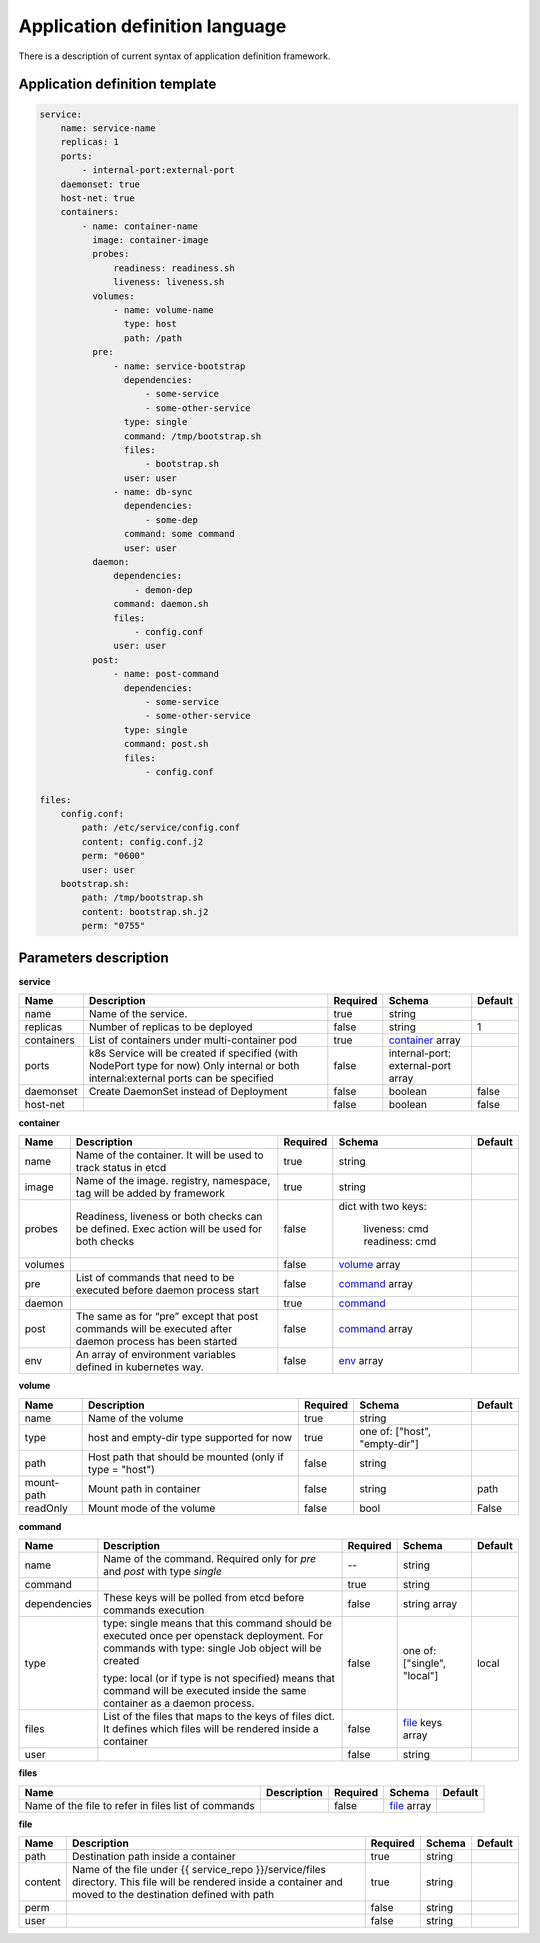 ===============================
Application definition language
===============================

There is a description of current syntax of application definition framework.

Application definition template
-------------------------------

.. sourcecode:: yaml

    service:
        name: service-name
        replicas: 1
        ports:
            - internal-port:external-port
        daemonset: true
        host-net: true
        containers:
            - name: container-name
              image: container-image
              probes:
                  readiness: readiness.sh
                  liveness: liveness.sh
              volumes:
                  - name: volume-name
                    type: host
                    path: /path
              pre:
                  - name: service-bootstrap
                    dependencies:
                        - some-service
                        - some-other-service
                    type: single
                    command: /tmp/bootstrap.sh
                    files:
                        - bootstrap.sh
                    user: user
                  - name: db-sync
                    dependencies:
                        - some-dep
                    command: some command
                    user: user
              daemon:
                  dependencies:
                      - demon-dep
                  command: daemon.sh
                  files:
                      - config.conf
                  user: user
              post:
                  - name: post-command
                    dependencies:
                        - some-service
                        - some-other-service
                    type: single
                    command: post.sh
                    files:
                        - config.conf

    files:
        config.conf:
            path: /etc/service/config.conf
            content: config.conf.j2
            perm: "0600"
            user: user
        bootstrap.sh:
            path: /tmp/bootstrap.sh
            content: bootstrap.sh.j2
            perm: "0755"


Parameters description
----------------------

.. _service:

**service**

+---------------+-----------------------------------------------+----------+------------------+---------+
| Name          | Description                                   | Required | Schema           | Default |
+===============+===============================================+==========+==================+=========+
| name          | Name of the service.                          | true     | string           |         |
+---------------+-----------------------------------------------+----------+------------------+---------+
| replicas      | Number of replicas to be deployed             | false    | string           | 1       |
+---------------+-----------------------------------------------+----------+------------------+---------+
| containers    | List of containers under multi-container pod  | true     | container_ array |         |
+---------------+-----------------------------------------------+----------+------------------+---------+
| ports         | k8s Service will be created if specified      | false    | internal-port:   |         |
|               | (with NodePort type for now)                  |          | external-port    |         |
|               | Only internal or both internal:external ports |          | array            |         |
|               | can be specified                              |          |                  |         |
+---------------+-----------------------------------------------+----------+------------------+---------+
| daemonset     | Create DaemonSet instead of Deployment        | false    | boolean          | false   |
+---------------+-----------------------------------------------+----------+------------------+---------+
| host-net      |                                               | false    | boolean          | false   |
+---------------+-----------------------------------------------+----------+------------------+---------+

.. _container:

**container**

+---------+--------------------------------------------+----------+------------------+---------+
| Name    | Description                                | Required | Schema           | Default |
+=========+============================================+==========+==================+=========+
| name    | Name of the container. It will be used to  | true     | string           |         |
|         | track status in etcd                       |          |                  |         |
+---------+--------------------------------------------+----------+------------------+---------+
| image   | Name of the image. registry, namespace,    | true     | string           |         |
|         | tag will be added by framework             |          |                  |         |
+---------+--------------------------------------------+----------+------------------+---------+
| probes  | Readiness, liveness or both checks can be  | false    | dict with        |         |
|         | defined. Exec action will be used for both |          | two keys:        |         |
|         | checks                                     |          |   liveness: cmd  |         |
|         |                                            |          |   readiness: cmd |         |
+---------+--------------------------------------------+----------+------------------+---------+
| volumes |                                            | false    | volume_ array    |         |
+---------+--------------------------------------------+----------+------------------+---------+
| pre     | List of commands that need to be executed  | false    | command_ array   |         |
|         | before daemon process start                |          |                  |         |
+---------+--------------------------------------------+----------+------------------+---------+
| daemon  |                                            | true     | command_         |         |
+---------+--------------------------------------------+----------+------------------+---------+
| post    | The same as for “pre” except that post     | false    | command_ array   |         |
|         | commands will be executed after daemon     |          |                  |         |
|         | process has been started                   |          |                  |         |
+---------+--------------------------------------------+----------+------------------+---------+
| env     | An array of environment variables defined  | false    | env_ array       |         |
|         | in kubernetes way.                         |          |                  |         |
|         |                                            |          |                  |         |
+---------+--------------------------------------------+----------+------------------+---------+

.. _env: http://kubernetes.io/docs/api-reference/v1/definitions/#_v1_envvar

.. _volume:

**volume**

+------------+-------------------------------------------+----------+-----------------------+---------+
| Name       | Description                               | Required | Schema                | Default |
+============+===========================================+==========+=======================+=========+
| name       | Name of the volume                        | true     | string                |         |
+------------+-------------------------------------------+----------+-----------------------+---------+
| type       | host and empty-dir type supported for now | true     | one of:               |         |
|            |                                           |          | ["host", "empty-dir"] |         |
+------------+-------------------------------------------+----------+-----------------------+---------+
| path       | Host path that should be mounted          | false    | string                |         |
|            | (only if type = "host")                   |          |                       |         |
+------------+-------------------------------------------+----------+-----------------------+---------+
| mount-path | Mount path in container                   | false    | string                | path    |
+------------+-------------------------------------------+----------+-----------------------+---------+
| readOnly   | Mount mode of the volume                  | false    | bool                  | False   |
+------------+-------------------------------------------+----------+-----------------------+---------+

.. _command:

**command**

+--------------+--------------------------------------------+----------+----------------------+---------+
| Name         | Description                                | Required | Schema               | Default |
+==============+============================================+==========+======================+=========+
| name         | Name of the command. Required only for     |    --    | string               |         |
|              | `pre` and `post` with type `single`        |          |                      |         |
+--------------+--------------------------------------------+----------+----------------------+---------+
| command      |                                            | true     | string               |         |
+--------------+--------------------------------------------+----------+----------------------+---------+
| dependencies | These keys will be polled from etcd        | false    | string array         |         |
|              | before commands execution                  |          |                      |         |
+--------------+--------------------------------------------+----------+----------------------+---------+
| type         | type: single means that this command       | false    | one of:              | local   |
|              | should be executed once per openstack      |          | ["single", "local"]  |         |
|              | deployment. For commands with              |          |                      |         |
|              | type: single Job object will be created    |          |                      |         |
|              |                                            |          |                      |         |
|              | type: local (or if type is not specified)  |          |                      |         |
|              | means that command will be executed        |          |                      |         |
|              | inside the same container as a             |          |                      |         |
|              | daemon process.                            |          |                      |         |
+--------------+--------------------------------------------+----------+----------------------+---------+
| files        | List of the files that maps to the keys    | false    | file_ keys array     |         |
|              | of files dict. It defines which files will |          |                      |         |
|              | be rendered inside a container             |          |                      |         |
+--------------+--------------------------------------------+----------+----------------------+---------+
| user         |                                            | false    | string               |         |
+--------------+--------------------------------------------+----------+----------------------+---------+

.. _files:

**files**

+------------------------------+-------------+----------+-------------+---------+
| Name                         | Description | Required | Schema      | Default |
+==============================+=============+==========+=============+=========+
| Name of the file to refer in |             | false    | file_ array |         |
| files list of commands       |             |          |             |         |
+------------------------------+-------------+----------+-------------+---------+

.. _file:

**file**

+---------+------------------------------------------------+----------+--------+---------+
| Name    | Description                                    | Required | Schema | Default |
+=========+================================================+==========+========+=========+
| path    | Destination path inside a container            | true     | string |         |
+---------+------------------------------------------------+----------+--------+---------+
| content | Name of the file under                         | true     | string |         |
|         | {{ service_repo }}/service/files directory.    |          |        |         |
|         | This file will be rendered inside a container  |          |        |         |
|         | and moved to the destination defined with path |          |        |         |
+---------+------------------------------------------------+----------+--------+---------+
| perm    |                                                | false    | string |         |
+---------+------------------------------------------------+----------+--------+---------+
| user    |                                                | false    | string |         |
+---------+------------------------------------------------+----------+--------+---------+
